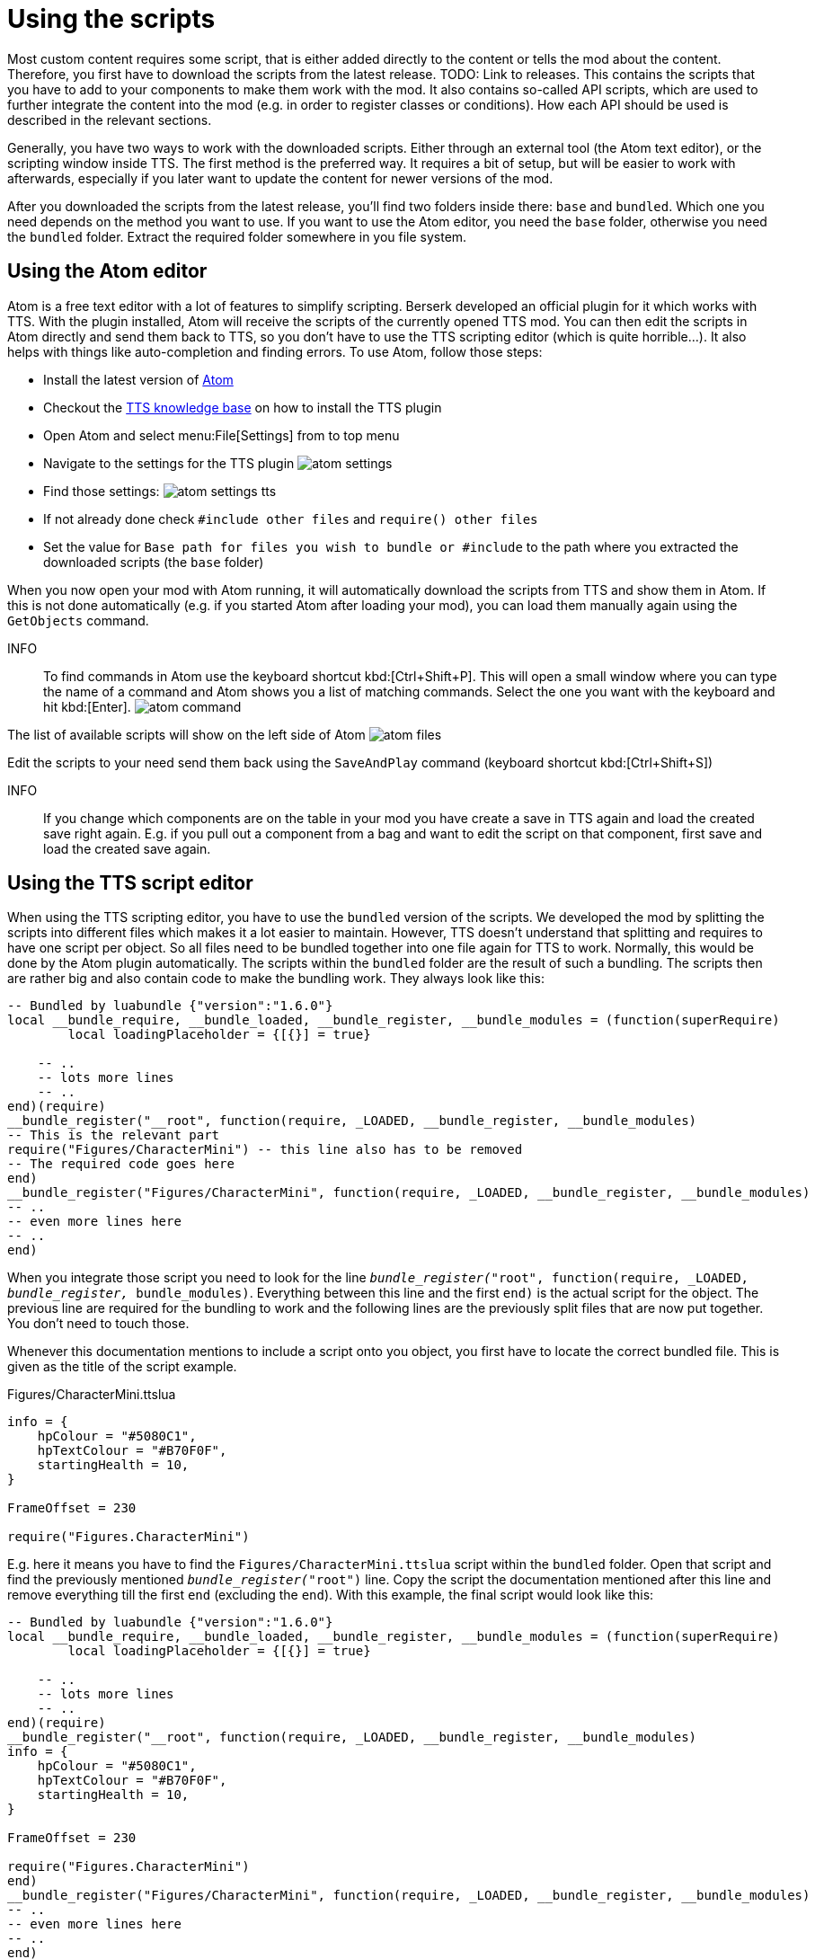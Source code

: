 = Using the scripts

Most custom content requires some script, that is either added directly to the content or tells the mod about the content.
Therefore, you first have to download the scripts from the latest release.
TODO: Link to releases.
This contains the scripts that you have to add to your components to make them work with the mod.
It also contains so-called API scripts, which are used to further integrate the content into the mod (e.g. in order to register classes or conditions).
How each API should be used is described in the relevant sections.

Generally, you have two ways to work with the downloaded scripts.
Either through an external tool (the Atom text editor), or the scripting window inside TTS.
The first method is the preferred way.
It requires a bit of setup, but will be easier to work with afterwards, especially if you later want to update the content for newer versions of the mod.

After you downloaded the scripts from the latest release, you'll find two folders inside there: `base` and `bundled`.
Which one you need depends on the method you want to use.
If you want to use the Atom editor, you need the `base` folder, otherwise you need the `bundled` folder.
Extract the required folder somewhere in you file system.

== Using the Atom editor
Atom is a free text editor with a lot of features to simplify scripting.
Berserk developed an official plugin for it which works with TTS.
With the plugin installed, Atom will receive the scripts of the currently opened TTS mod.
You can then edit the scripts in Atom directly and send them back to TTS, so you don't have to use the TTS scripting editor (which is quite horrible...).
It also helps with things like auto-completion and finding errors.
To use Atom, follow those steps:

* Install the latest version of https://atom.io/[Atom]
* Checkout the https://api.tabletopsimulator.com/atom/#installing-the-official-plugin[TTS knowledge base] on how to install the TTS plugin
* Open Atom and select menu:File[Settings] from to top menu
* Navigate to the settings for the TTS plugin image:atom_settings.PNG[]
* Find those settings: image:atom_settings_tts.PNG[]
* If not already done check `#include other files` and `require() other files`
* Set the value for `Base path for files you wish to bundle or #include` to the path where you extracted the downloaded scripts (the `base` folder)

When you now open your mod with Atom running, it will automatically download the scripts from TTS and show them in Atom.
If this is not done automatically (e.g. if you started Atom after loading your mod), you can load them manually again using the `GetObjects` command.

INFO::
To find commands in Atom use the keyboard shortcut kbd:[Ctrl+Shift+P].
This will open a small window where you can type the name of a command and Atom shows you a list of matching commands.
Select the one you want with the keyboard and hit kbd:[Enter].
image:atom_command.png[]

The list of available scripts will show on the left side of Atom
image:atom_files.png[]

Edit the scripts to your need send them back using the `SaveAndPlay` command (keyboard shortcut kbd:[Ctrl+Shift+S])

INFO::
If you change which components are on the table in your mod you have create a save in TTS again and load the created save right again.
E.g. if you pull out a component from a bag and want to edit the script on that component, first save  and load the created save again.


== Using the TTS script editor

When using the TTS scripting editor, you have to use the `bundled` version of the scripts.
We developed the mod by splitting the scripts into different files which makes it a lot easier to maintain.
However, TTS doesn't understand that splitting and requires to have one script per object.
So all files need to be bundled together into one file again for TTS to work.
Normally, this would be done by the Atom plugin automatically.
The scripts within the `bundled` folder are the result of such a bundling.
The scripts then are rather big and also contain code to make the bundling work.
They always look like this:

[source,lua]
----
-- Bundled by luabundle {"version":"1.6.0"}
local __bundle_require, __bundle_loaded, __bundle_register, __bundle_modules = (function(superRequire)
	local loadingPlaceholder = {[{}] = true}

    -- ..
    -- lots more lines
    -- ..
end)(require)
__bundle_register("__root", function(require, _LOADED, __bundle_register, __bundle_modules)
-- This is the relevant part
require("Figures/CharacterMini") -- this line also has to be removed
-- The required code goes here
end)
__bundle_register("Figures/CharacterMini", function(require, _LOADED, __bundle_register, __bundle_modules)
-- ..
-- even more lines here
-- ..
end)
----

When you integrate those script you need to look for the line `__bundle_register("__root", function(require, _LOADED, __bundle_register, __bundle_modules)`.
Everything between this line and the first `end)` is the actual script for the object.
The previous line are required for the bundling to work and the following lines are the previously split files that are now put together.
You don't need to touch those.

Whenever this documentation mentions to include a script onto you object, you first have to locate the correct bundled file.
This is given as the title of the script example.

[source,lua]
.Figures/CharacterMini.ttslua
----
info = {
    hpColour = "#5080C1",
    hpTextColour = "#B70F0F",
    startingHealth = 10,
}

FrameOffset = 230

require("Figures.CharacterMini")
----

E.g. here it means you have to find the `Figures/CharacterMini.ttslua` script within the `bundled` folder.
Open that script and find the previously mentioned `__bundle_register("__root")` line.
Copy the script the documentation mentioned after this line and remove everything till the first `end` (excluding the `end`).
With this example, the final script would look like this:

[source,lua]
----
-- Bundled by luabundle {"version":"1.6.0"}
local __bundle_require, __bundle_loaded, __bundle_register, __bundle_modules = (function(superRequire)
	local loadingPlaceholder = {[{}] = true}

    -- ..
    -- lots more lines
    -- ..
end)(require)
__bundle_register("__root", function(require, _LOADED, __bundle_register, __bundle_modules)
info = {
    hpColour = "#5080C1",
    hpTextColour = "#B70F0F",
    startingHealth = 10,
}

FrameOffset = 230

require("Figures.CharacterMini")
end)
__bundle_register("Figures/CharacterMini", function(require, _LOADED, __bundle_register, __bundle_modules)
-- ..
-- even more lines here
-- ..
end)
----

This is the script you then have to add to the object in the TTS scripting window and use the btn:[Save and Play] button.
The same logic applies for the UI scripts.

If the example code doesn't have a title it means there's no bundled script available, and you have to include the script as it is provided in the example.
